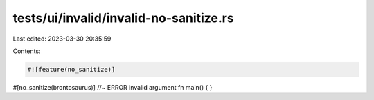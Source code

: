 tests/ui/invalid/invalid-no-sanitize.rs
=======================================

Last edited: 2023-03-30 20:35:59

Contents:

.. code-block:: rs

    #![feature(no_sanitize)]

#[no_sanitize(brontosaurus)] //~ ERROR invalid argument
fn main() {
}


